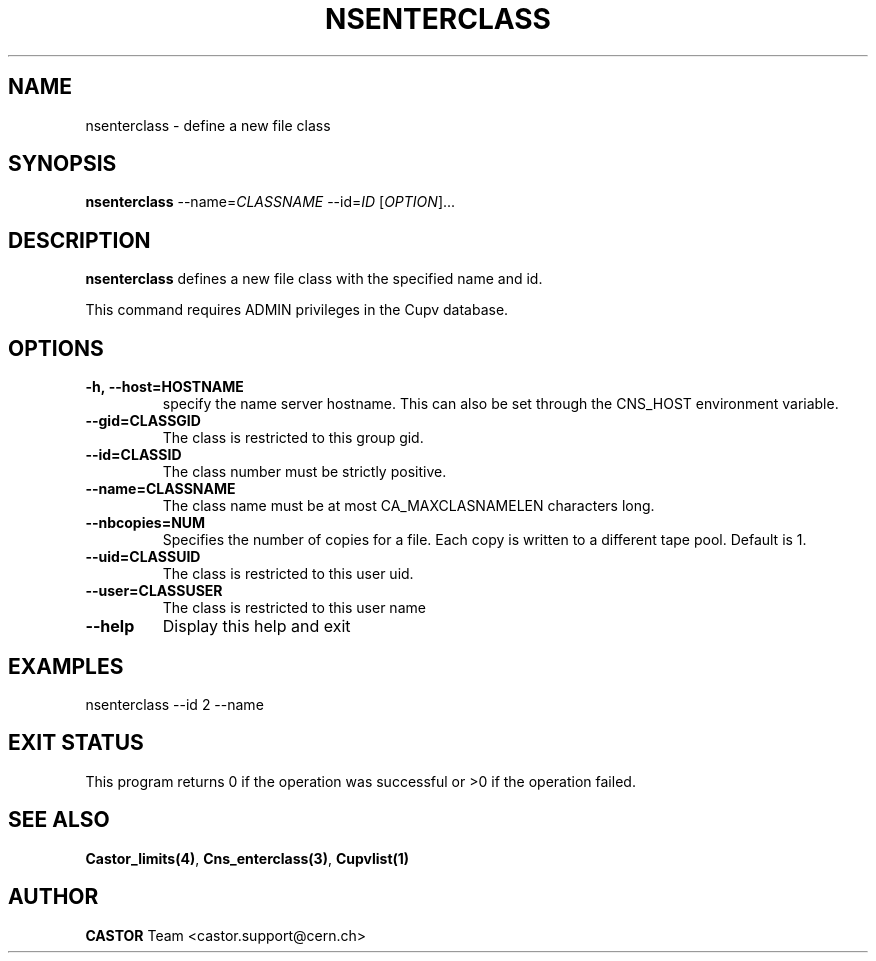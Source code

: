 .\" Copyright (C) 2000-2002 by CERN/IT/PDP/DM
.\" All rights reserved
.\"
.TH NSENTERCLASS "1castor" "$Date: 2008/11/03 10:37:05 $" CASTOR "Cns Administrator Commands"
.SH NAME
nsenterclass \- define a new file class
.SH SYNOPSIS
.B nsenterclass
--name=\fICLASSNAME\fR --id=\fIID\fR [\fIOPTION\fR]...
.SH DESCRIPTION
.B nsenterclass
defines a new file class with the specified name and id.
.LP
This command requires ADMIN privileges in the Cupv database.
.SH OPTIONS
.TP
.BI -h,\ \-\-host=HOSTNAME
specify the name server hostname. This can also be set through the
CNS_HOST environment variable.
.TP
.BI --gid=CLASSGID
The class is restricted to this group gid.
.TP
.BI --id=CLASSID
The class number must be strictly positive.
.TP
.BI --name=CLASSNAME
The class name must be at most CA_MAXCLASNAMELEN characters long.
.TP
.BI --nbcopies=NUM
Specifies the number of copies for a file. Each copy is written to a different
tape pool. Default is 1.
.TP
.BI --uid=CLASSUID
The class is restricted to this user uid.
.TP
.BI --user=CLASSUSER
The class is restricted to this user name
.TP
.B \-\-help
Display this help and exit
.SH EXAMPLES
.nf
.ft CW
nsenterclass --id 2 --name
.ft
.fi
.SH EXIT STATUS
This program returns 0 if the operation was successful or >0 if the operation
failed.
.SH SEE ALSO
.BR Castor_limits(4) ,
.BR Cns_enterclass(3) ,
.B Cupvlist(1)
.SH AUTHOR
\fBCASTOR\fP Team <castor.support@cern.ch>
